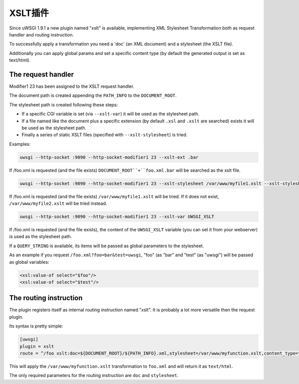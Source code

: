 XSLT插件
===============

Since uWSGI 1.9.1 a new plugin named "xslt" is available, implementing XML Stylesheet Transformation both as request handler and routing instruction.

To successfully apply a transformation you need a 'doc' (an XML document) and a stylesheet (the XSLT file).

Additionally you can apply global params and set a specific content type (by default the generated output is set as text/html).

The request handler
*******************

Modifier1 23 has been assigned to the XSLT request handler.

The document path is created appending the ``PATH_INFO`` to the ``DOCUMENT_ROOT``.

The stylesheet path is created following these steps:

* If a specific CGI variable is set (via ``--xslt-var``) it will be used as the stylesheet path.
* If a file named like the document plus a specific extension (by default ``.xsl`` and ``.xslt`` are searched) exists it will be used as the stylesheet path.
* Finally a series of static XSLT files (specified with ``--xslt-stylesheet``) is tried.

Examples:

.. code-block:: sh

   uwsgi --http-socket :9090 --http-socket-modifier1 23 --xslt-ext .bar

If /foo.xml is requested (and the file exists) ``DOCUMENT_ROOT``+``foo.xml.bar`` will be searched as the xslt file.

.. code-block:: sh

   uwsgi --http-socket :9090 --http-socket-modifier1 23 --xslt-stylesheet /var/www/myfile1.xslt --xslt-stylesheet /var/www/myfile2.xslt

If /foo.xml is requested (and the file exists) ``/var/www/myfile1.xslt`` will be tried. If it does not exist, ``/var/www/myfile2.xslt`` will be tried instead.

.. code-block:: sh

   uwsgi --http-socket :9090 --http-socket-modifier1 23 --xslt-var UWSGI_XSLT

If /foo.xml is requested (and the file exists), the content of the ``UWSGI_XSLT`` variable (you can set it from your webserver) is used as the stylesheet path.

If a ``QUERY_STRING`` is available, its items will be passed as global parameters to the stylesheet.

As an example if you request ``/foo.xml?foo=bar&test=uwsgi``, "foo" (as "bar" and "test" (as "uwsgi") will be passed as global variables:

.. code-block:: xml

   <xsl:value-of select="$foo"/>
   <xsl:value-of select="$test"/>

The routing instruction
***********************

The plugin registers itself as internal routing instruction named "xslt". It is probably a lot more versatile then the request plugin.

Its syntax is pretty simple:

.. code-block:: ini

   [uwsgi]
   plugin = xslt
   route = ^/foo xslt:doc=${DOCUMENT_ROOT}/${PATH_INFO}.xml,stylesheet=/var/www/myfunction.xslt,content_type=text/html,params=foo=bar&test=unbit

This will apply the ``/var/www/myfunction.xslt`` transformation to ``foo.xml`` and will return it as ``text/html``.

The only required parameters for the routing instruction are ``doc`` and ``stylesheet``.
